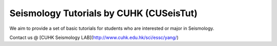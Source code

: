 Seismology Tutorials by CUHK (CUSeisTut)
=======================================

We aim to provide a set of basic tutorials for students who are interested or major in Seismology.

Contact us @ [CUHK Seismology LAB](http://www.cuhk.edu.hk/sci/essc/yang/)
